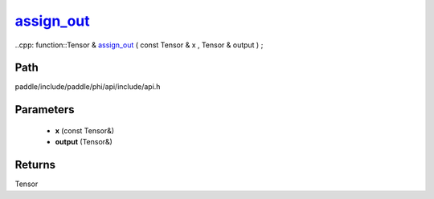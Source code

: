 .. _en_api_paddle_experimental_assign_out_:

assign_out_
-------------------------------

..cpp: function::Tensor & assign_out_ ( const Tensor & x , Tensor & output ) ;


Path
:::::::::::::::::::::
paddle/include/paddle/phi/api/include/api.h

Parameters
:::::::::::::::::::::
	- **x** (const Tensor&)
	- **output** (Tensor&)

Returns
:::::::::::::::::::::
Tensor
